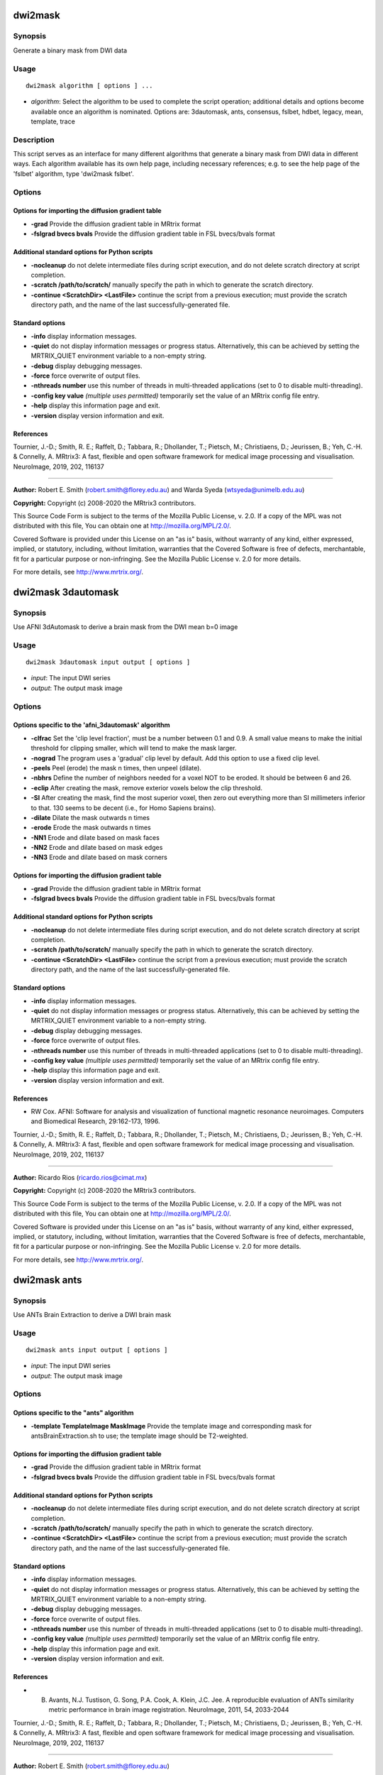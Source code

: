 .. _dwi2mask:

dwi2mask
========

Synopsis
--------

Generate a binary mask from DWI data

Usage
-----

::

    dwi2mask algorithm [ options ] ...

-  *algorithm*: Select the algorithm to be used to complete the script operation; additional details and options become available once an algorithm is nominated. Options are: 3dautomask, ants, consensus, fslbet, hdbet, legacy, mean, template, trace

Description
-----------

This script serves as an interface for many different algorithms that generate a binary mask from DWI data in different ways. Each algorithm available has its own help page, including necessary references; e.g. to see the help page of the 'fslbet' algorithm, type 'dwi2mask fslbet'.

Options
-------

Options for importing the diffusion gradient table
^^^^^^^^^^^^^^^^^^^^^^^^^^^^^^^^^^^^^^^^^^^^^^^^^^

- **-grad** Provide the diffusion gradient table in MRtrix format

- **-fslgrad bvecs bvals** Provide the diffusion gradient table in FSL bvecs/bvals format

Additional standard options for Python scripts
^^^^^^^^^^^^^^^^^^^^^^^^^^^^^^^^^^^^^^^^^^^^^^

- **-nocleanup** do not delete intermediate files during script execution, and do not delete scratch directory at script completion.

- **-scratch /path/to/scratch/** manually specify the path in which to generate the scratch directory.

- **-continue <ScratchDir> <LastFile>** continue the script from a previous execution; must provide the scratch directory path, and the name of the last successfully-generated file.

Standard options
^^^^^^^^^^^^^^^^

- **-info** display information messages.

- **-quiet** do not display information messages or progress status. Alternatively, this can be achieved by setting the MRTRIX_QUIET environment variable to a non-empty string.

- **-debug** display debugging messages.

- **-force** force overwrite of output files.

- **-nthreads number** use this number of threads in multi-threaded applications (set to 0 to disable multi-threading).

- **-config key value**  *(multiple uses permitted)* temporarily set the value of an MRtrix config file entry.

- **-help** display this information page and exit.

- **-version** display version information and exit.

References
^^^^^^^^^^

Tournier, J.-D.; Smith, R. E.; Raffelt, D.; Tabbara, R.; Dhollander, T.; Pietsch, M.; Christiaens, D.; Jeurissen, B.; Yeh, C.-H. & Connelly, A. MRtrix3: A fast, flexible and open software framework for medical image processing and visualisation. NeuroImage, 2019, 202, 116137

--------------



**Author:** Robert E. Smith (robert.smith@florey.edu.au) and Warda Syeda (wtsyeda@unimelb.edu.au)

**Copyright:** Copyright (c) 2008-2020 the MRtrix3 contributors.

This Source Code Form is subject to the terms of the Mozilla Public
License, v. 2.0. If a copy of the MPL was not distributed with this
file, You can obtain one at http://mozilla.org/MPL/2.0/.

Covered Software is provided under this License on an "as is"
basis, without warranty of any kind, either expressed, implied, or
statutory, including, without limitation, warranties that the
Covered Software is free of defects, merchantable, fit for a
particular purpose or non-infringing.
See the Mozilla Public License v. 2.0 for more details.

For more details, see http://www.mrtrix.org/.

.. _dwi2mask_3dautomask:

dwi2mask 3dautomask
===================

Synopsis
--------

Use AFNI 3dAutomask to derive a brain mask from the DWI mean b=0 image

Usage
-----

::

    dwi2mask 3dautomask input output [ options ]

-  *input*: The input DWI series
-  *output*: The output mask image

Options
-------

Options specific to the 'afni_3dautomask' algorithm
^^^^^^^^^^^^^^^^^^^^^^^^^^^^^^^^^^^^^^^^^^^^^^^^^^^

- **-clfrac** Set the 'clip level fraction', must be a number between 0.1 and 0.9. A small value means to make the initial threshold for clipping smaller, which will tend to make the mask larger.

- **-nograd** The program uses a 'gradual' clip level by default. Add this option to use a fixed clip level.

- **-peels** Peel (erode) the mask n times, then unpeel (dilate).

- **-nbhrs** Define the number of neighbors needed for a voxel NOT to be eroded.  It should be between 6 and 26.

- **-eclip** After creating the mask, remove exterior voxels below the clip threshold.

- **-SI** After creating the mask, find the most superior voxel, then zero out everything more than SI millimeters inferior to that. 130 seems to be decent (i.e., for Homo Sapiens brains).

- **-dilate** Dilate the mask outwards n times

- **-erode** Erode the mask outwards n times

- **-NN1** Erode and dilate based on mask faces

- **-NN2** Erode and dilate based on mask edges

- **-NN3** Erode and dilate based on mask corners

Options for importing the diffusion gradient table
^^^^^^^^^^^^^^^^^^^^^^^^^^^^^^^^^^^^^^^^^^^^^^^^^^

- **-grad** Provide the diffusion gradient table in MRtrix format

- **-fslgrad bvecs bvals** Provide the diffusion gradient table in FSL bvecs/bvals format

Additional standard options for Python scripts
^^^^^^^^^^^^^^^^^^^^^^^^^^^^^^^^^^^^^^^^^^^^^^

- **-nocleanup** do not delete intermediate files during script execution, and do not delete scratch directory at script completion.

- **-scratch /path/to/scratch/** manually specify the path in which to generate the scratch directory.

- **-continue <ScratchDir> <LastFile>** continue the script from a previous execution; must provide the scratch directory path, and the name of the last successfully-generated file.

Standard options
^^^^^^^^^^^^^^^^

- **-info** display information messages.

- **-quiet** do not display information messages or progress status. Alternatively, this can be achieved by setting the MRTRIX_QUIET environment variable to a non-empty string.

- **-debug** display debugging messages.

- **-force** force overwrite of output files.

- **-nthreads number** use this number of threads in multi-threaded applications (set to 0 to disable multi-threading).

- **-config key value**  *(multiple uses permitted)* temporarily set the value of an MRtrix config file entry.

- **-help** display this information page and exit.

- **-version** display version information and exit.

References
^^^^^^^^^^

* RW Cox. AFNI: Software for analysis and visualization of functional magnetic resonance neuroimages. Computers and Biomedical Research, 29:162-173, 1996.

Tournier, J.-D.; Smith, R. E.; Raffelt, D.; Tabbara, R.; Dhollander, T.; Pietsch, M.; Christiaens, D.; Jeurissen, B.; Yeh, C.-H. & Connelly, A. MRtrix3: A fast, flexible and open software framework for medical image processing and visualisation. NeuroImage, 2019, 202, 116137

--------------



**Author:** Ricardo Rios (ricardo.rios@cimat.mx)

**Copyright:** Copyright (c) 2008-2020 the MRtrix3 contributors.

This Source Code Form is subject to the terms of the Mozilla Public
License, v. 2.0. If a copy of the MPL was not distributed with this
file, You can obtain one at http://mozilla.org/MPL/2.0/.

Covered Software is provided under this License on an "as is"
basis, without warranty of any kind, either expressed, implied, or
statutory, including, without limitation, warranties that the
Covered Software is free of defects, merchantable, fit for a
particular purpose or non-infringing.
See the Mozilla Public License v. 2.0 for more details.

For more details, see http://www.mrtrix.org/.

.. _dwi2mask_ants:

dwi2mask ants
=============

Synopsis
--------

Use ANTs Brain Extraction to derive a DWI brain mask

Usage
-----

::

    dwi2mask ants input output [ options ]

-  *input*: The input DWI series
-  *output*: The output mask image

Options
-------

Options specific to the "ants" algorithm
^^^^^^^^^^^^^^^^^^^^^^^^^^^^^^^^^^^^^^^^

- **-template TemplateImage MaskImage** Provide the template image and corresponding mask for antsBrainExtraction.sh to use; the template image should be T2-weighted.

Options for importing the diffusion gradient table
^^^^^^^^^^^^^^^^^^^^^^^^^^^^^^^^^^^^^^^^^^^^^^^^^^

- **-grad** Provide the diffusion gradient table in MRtrix format

- **-fslgrad bvecs bvals** Provide the diffusion gradient table in FSL bvecs/bvals format

Additional standard options for Python scripts
^^^^^^^^^^^^^^^^^^^^^^^^^^^^^^^^^^^^^^^^^^^^^^

- **-nocleanup** do not delete intermediate files during script execution, and do not delete scratch directory at script completion.

- **-scratch /path/to/scratch/** manually specify the path in which to generate the scratch directory.

- **-continue <ScratchDir> <LastFile>** continue the script from a previous execution; must provide the scratch directory path, and the name of the last successfully-generated file.

Standard options
^^^^^^^^^^^^^^^^

- **-info** display information messages.

- **-quiet** do not display information messages or progress status. Alternatively, this can be achieved by setting the MRTRIX_QUIET environment variable to a non-empty string.

- **-debug** display debugging messages.

- **-force** force overwrite of output files.

- **-nthreads number** use this number of threads in multi-threaded applications (set to 0 to disable multi-threading).

- **-config key value**  *(multiple uses permitted)* temporarily set the value of an MRtrix config file entry.

- **-help** display this information page and exit.

- **-version** display version information and exit.

References
^^^^^^^^^^

* B. Avants, N.J. Tustison, G. Song, P.A. Cook, A. Klein, J.C. Jee. A reproducible evaluation of ANTs similarity metric performance in brain image registration. NeuroImage, 2011, 54, 2033-2044

Tournier, J.-D.; Smith, R. E.; Raffelt, D.; Tabbara, R.; Dhollander, T.; Pietsch, M.; Christiaens, D.; Jeurissen, B.; Yeh, C.-H. & Connelly, A. MRtrix3: A fast, flexible and open software framework for medical image processing and visualisation. NeuroImage, 2019, 202, 116137

--------------



**Author:** Robert E. Smith (robert.smith@florey.edu.au)

**Copyright:** Copyright (c) 2008-2020 the MRtrix3 contributors.

This Source Code Form is subject to the terms of the Mozilla Public
License, v. 2.0. If a copy of the MPL was not distributed with this
file, You can obtain one at http://mozilla.org/MPL/2.0/.

Covered Software is provided under this License on an "as is"
basis, without warranty of any kind, either expressed, implied, or
statutory, including, without limitation, warranties that the
Covered Software is free of defects, merchantable, fit for a
particular purpose or non-infringing.
See the Mozilla Public License v. 2.0 for more details.

For more details, see http://www.mrtrix.org/.

.. _dwi2mask_consensus:

dwi2mask consensus
==================

Synopsis
--------

Generate a brain mask based on the consensus of all dwi2mask algorithms

Usage
-----

::

    dwi2mask consensus input output [ options ]

-  *input*: The input DWI series
-  *output*: The output mask image

Options
-------

Options specific to the "consensus" algorithm
^^^^^^^^^^^^^^^^^^^^^^^^^^^^^^^^^^^^^^^^^^^^^

- **-algorithms** Provide a list of dwi2mask algorithms that are to be utilised

- **-masks** Export a 4D image containing the individual algorithm masks

- **-template TemplateImage MaskImage** Provide a template image and corresponding mask for those algorithms requiring such

Options for importing the diffusion gradient table
^^^^^^^^^^^^^^^^^^^^^^^^^^^^^^^^^^^^^^^^^^^^^^^^^^

- **-grad** Provide the diffusion gradient table in MRtrix format

- **-fslgrad bvecs bvals** Provide the diffusion gradient table in FSL bvecs/bvals format

Additional standard options for Python scripts
^^^^^^^^^^^^^^^^^^^^^^^^^^^^^^^^^^^^^^^^^^^^^^

- **-nocleanup** do not delete intermediate files during script execution, and do not delete scratch directory at script completion.

- **-scratch /path/to/scratch/** manually specify the path in which to generate the scratch directory.

- **-continue <ScratchDir> <LastFile>** continue the script from a previous execution; must provide the scratch directory path, and the name of the last successfully-generated file.

Standard options
^^^^^^^^^^^^^^^^

- **-info** display information messages.

- **-quiet** do not display information messages or progress status. Alternatively, this can be achieved by setting the MRTRIX_QUIET environment variable to a non-empty string.

- **-debug** display debugging messages.

- **-force** force overwrite of output files.

- **-nthreads number** use this number of threads in multi-threaded applications (set to 0 to disable multi-threading).

- **-config key value**  *(multiple uses permitted)* temporarily set the value of an MRtrix config file entry.

- **-help** display this information page and exit.

- **-version** display version information and exit.

References
^^^^^^^^^^

Tournier, J.-D.; Smith, R. E.; Raffelt, D.; Tabbara, R.; Dhollander, T.; Pietsch, M.; Christiaens, D.; Jeurissen, B.; Yeh, C.-H. & Connelly, A. MRtrix3: A fast, flexible and open software framework for medical image processing and visualisation. NeuroImage, 2019, 202, 116137

--------------



**Author:** Robert E. Smith (robert.smith@florey.edu.au)

**Copyright:** Copyright (c) 2008-2020 the MRtrix3 contributors.

This Source Code Form is subject to the terms of the Mozilla Public
License, v. 2.0. If a copy of the MPL was not distributed with this
file, You can obtain one at http://mozilla.org/MPL/2.0/.

Covered Software is provided under this License on an "as is"
basis, without warranty of any kind, either expressed, implied, or
statutory, including, without limitation, warranties that the
Covered Software is free of defects, merchantable, fit for a
particular purpose or non-infringing.
See the Mozilla Public License v. 2.0 for more details.

For more details, see http://www.mrtrix.org/.

.. _dwi2mask_fslbet:

dwi2mask fslbet
===============

Synopsis
--------

Use the FSL Brain Extraction Tool (bet) to generate a brain mask

Usage
-----

::

    dwi2mask fslbet input output [ options ]

-  *input*: The input DWI series
-  *output*: The output mask image

Options
-------

Options specific to the 'fslbet' algorithm
^^^^^^^^^^^^^^^^^^^^^^^^^^^^^^^^^^^^^^^^^^

- **-bet_f** Fractional intensity threshold (0->1); smaller values give larger brain outline estimates

- **-bet_g** Vertical gradient in fractional intensity threshold (-1->1); positive values give larger brain outline at bottom, smaller at top

- **-bet_c <x y z>** Centre-of-gravity (voxels not mm) of initial mesh surface

- **-bet_r** Head radius (mm not voxels); initial surface sphere is set to half of this

- **-rescale** Rescale voxel size provided to BET to 1mm isotropic; can improve results for rodent data

Options for importing the diffusion gradient table
^^^^^^^^^^^^^^^^^^^^^^^^^^^^^^^^^^^^^^^^^^^^^^^^^^

- **-grad** Provide the diffusion gradient table in MRtrix format

- **-fslgrad bvecs bvals** Provide the diffusion gradient table in FSL bvecs/bvals format

Additional standard options for Python scripts
^^^^^^^^^^^^^^^^^^^^^^^^^^^^^^^^^^^^^^^^^^^^^^

- **-nocleanup** do not delete intermediate files during script execution, and do not delete scratch directory at script completion.

- **-scratch /path/to/scratch/** manually specify the path in which to generate the scratch directory.

- **-continue <ScratchDir> <LastFile>** continue the script from a previous execution; must provide the scratch directory path, and the name of the last successfully-generated file.

Standard options
^^^^^^^^^^^^^^^^

- **-info** display information messages.

- **-quiet** do not display information messages or progress status. Alternatively, this can be achieved by setting the MRTRIX_QUIET environment variable to a non-empty string.

- **-debug** display debugging messages.

- **-force** force overwrite of output files.

- **-nthreads number** use this number of threads in multi-threaded applications (set to 0 to disable multi-threading).

- **-config key value**  *(multiple uses permitted)* temporarily set the value of an MRtrix config file entry.

- **-help** display this information page and exit.

- **-version** display version information and exit.

References
^^^^^^^^^^

* Smith, S. M. Fast robust automated brain extraction. Human Brain Mapping, 2002, 17, 143-155

Tournier, J.-D.; Smith, R. E.; Raffelt, D.; Tabbara, R.; Dhollander, T.; Pietsch, M.; Christiaens, D.; Jeurissen, B.; Yeh, C.-H. & Connelly, A. MRtrix3: A fast, flexible and open software framework for medical image processing and visualisation. NeuroImage, 2019, 202, 116137

--------------



**Author:** Warda Syeda (wtsyeda@unimelb.edu.au) and Robert E. Smith (robert.smith@florey.edu.au)

**Copyright:** Copyright (c) 2008-2020 the MRtrix3 contributors.

This Source Code Form is subject to the terms of the Mozilla Public
License, v. 2.0. If a copy of the MPL was not distributed with this
file, You can obtain one at http://mozilla.org/MPL/2.0/.

Covered Software is provided under this License on an "as is"
basis, without warranty of any kind, either expressed, implied, or
statutory, including, without limitation, warranties that the
Covered Software is free of defects, merchantable, fit for a
particular purpose or non-infringing.
See the Mozilla Public License v. 2.0 for more details.

For more details, see http://www.mrtrix.org/.

.. _dwi2mask_hdbet:

dwi2mask hdbet
==============

Synopsis
--------

Use HD-BET to derive a brain mask from the DWI mean b=0 image

Usage
-----

::

    dwi2mask hdbet input output [ options ]

-  *input*: The input DWI series
-  *output*: The output mask image

Options
-------

Options for importing the diffusion gradient table
^^^^^^^^^^^^^^^^^^^^^^^^^^^^^^^^^^^^^^^^^^^^^^^^^^

- **-grad** Provide the diffusion gradient table in MRtrix format

- **-fslgrad bvecs bvals** Provide the diffusion gradient table in FSL bvecs/bvals format

Additional standard options for Python scripts
^^^^^^^^^^^^^^^^^^^^^^^^^^^^^^^^^^^^^^^^^^^^^^

- **-nocleanup** do not delete intermediate files during script execution, and do not delete scratch directory at script completion.

- **-scratch /path/to/scratch/** manually specify the path in which to generate the scratch directory.

- **-continue <ScratchDir> <LastFile>** continue the script from a previous execution; must provide the scratch directory path, and the name of the last successfully-generated file.

Standard options
^^^^^^^^^^^^^^^^

- **-info** display information messages.

- **-quiet** do not display information messages or progress status. Alternatively, this can be achieved by setting the MRTRIX_QUIET environment variable to a non-empty string.

- **-debug** display debugging messages.

- **-force** force overwrite of output files.

- **-nthreads number** use this number of threads in multi-threaded applications (set to 0 to disable multi-threading).

- **-config key value**  *(multiple uses permitted)* temporarily set the value of an MRtrix config file entry.

- **-help** display this information page and exit.

- **-version** display version information and exit.

References
^^^^^^^^^^

* Isensee F, Schell M, Tursunova I, Brugnara G, Bonekamp D, Neuberger U, Wick A, Schlemmer HP, Heiland S, Wick W, Bendszus M, Maier-Hein KH, Kickingereder P. Automated brain extraction of multi-sequence MRI using artificial neural networks. Hum Brain Mapp. 2019; 1-13. https://doi.org/10.1002/hbm.24750

Tournier, J.-D.; Smith, R. E.; Raffelt, D.; Tabbara, R.; Dhollander, T.; Pietsch, M.; Christiaens, D.; Jeurissen, B.; Yeh, C.-H. & Connelly, A. MRtrix3: A fast, flexible and open software framework for medical image processing and visualisation. NeuroImage, 2019, 202, 116137

--------------



**Author:** Robert E. Smith (robert.smith@florey.edu.au)

**Copyright:** Copyright (c) 2008-2020 the MRtrix3 contributors.

This Source Code Form is subject to the terms of the Mozilla Public
License, v. 2.0. If a copy of the MPL was not distributed with this
file, You can obtain one at http://mozilla.org/MPL/2.0/.

Covered Software is provided under this License on an "as is"
basis, without warranty of any kind, either expressed, implied, or
statutory, including, without limitation, warranties that the
Covered Software is free of defects, merchantable, fit for a
particular purpose or non-infringing.
See the Mozilla Public License v. 2.0 for more details.

For more details, see http://www.mrtrix.org/.

.. _dwi2mask_legacy:

dwi2mask legacy
===============

Synopsis
--------

Use the legacy MRtrix3 dwi2mask heuristic (based on thresholded trace images)

Usage
-----

::

    dwi2mask legacy input output [ options ]

-  *input*: The input DWI series
-  *output*: The output mask image

Options
-------

- **-clean_scale** the maximum scale used to cut bridges. A certain maximum scale cuts bridges up to a width (in voxels) of 2x the provided scale. Setting this to 0 disables the mask cleaning step. (Default: 2)

Options for importing the diffusion gradient table
^^^^^^^^^^^^^^^^^^^^^^^^^^^^^^^^^^^^^^^^^^^^^^^^^^

- **-grad** Provide the diffusion gradient table in MRtrix format

- **-fslgrad bvecs bvals** Provide the diffusion gradient table in FSL bvecs/bvals format

Additional standard options for Python scripts
^^^^^^^^^^^^^^^^^^^^^^^^^^^^^^^^^^^^^^^^^^^^^^

- **-nocleanup** do not delete intermediate files during script execution, and do not delete scratch directory at script completion.

- **-scratch /path/to/scratch/** manually specify the path in which to generate the scratch directory.

- **-continue <ScratchDir> <LastFile>** continue the script from a previous execution; must provide the scratch directory path, and the name of the last successfully-generated file.

Standard options
^^^^^^^^^^^^^^^^

- **-info** display information messages.

- **-quiet** do not display information messages or progress status. Alternatively, this can be achieved by setting the MRTRIX_QUIET environment variable to a non-empty string.

- **-debug** display debugging messages.

- **-force** force overwrite of output files.

- **-nthreads number** use this number of threads in multi-threaded applications (set to 0 to disable multi-threading).

- **-config key value**  *(multiple uses permitted)* temporarily set the value of an MRtrix config file entry.

- **-help** display this information page and exit.

- **-version** display version information and exit.

References
^^^^^^^^^^

Tournier, J.-D.; Smith, R. E.; Raffelt, D.; Tabbara, R.; Dhollander, T.; Pietsch, M.; Christiaens, D.; Jeurissen, B.; Yeh, C.-H. & Connelly, A. MRtrix3: A fast, flexible and open software framework for medical image processing and visualisation. NeuroImage, 2019, 202, 116137

--------------



**Author:** Robert E. Smith (robert.smith@florey.edu.au)

**Copyright:** Copyright (c) 2008-2020 the MRtrix3 contributors.

This Source Code Form is subject to the terms of the Mozilla Public
License, v. 2.0. If a copy of the MPL was not distributed with this
file, You can obtain one at http://mozilla.org/MPL/2.0/.

Covered Software is provided under this License on an "as is"
basis, without warranty of any kind, either expressed, implied, or
statutory, including, without limitation, warranties that the
Covered Software is free of defects, merchantable, fit for a
particular purpose or non-infringing.
See the Mozilla Public License v. 2.0 for more details.

For more details, see http://www.mrtrix.org/.

.. _dwi2mask_mean:

dwi2mask mean
=============

Synopsis
--------

Generate a mask based on simply averaging all volumes in the DWI series

Usage
-----

::

    dwi2mask mean input output [ options ]

-  *input*: The input DWI series
-  *output*: The output mask image

Options
-------

Options specific to the 'mean' algorithm
^^^^^^^^^^^^^^^^^^^^^^^^^^^^^^^^^^^^^^^^

- **-clean_scale** the maximum scale used to cut bridges. A certain maximum scale cuts bridges up to a width (in voxels) of 2x the provided scale. Setting this to 0 disables the mask cleaning step. (Default: 2)

Options for importing the diffusion gradient table
^^^^^^^^^^^^^^^^^^^^^^^^^^^^^^^^^^^^^^^^^^^^^^^^^^

- **-grad** Provide the diffusion gradient table in MRtrix format

- **-fslgrad bvecs bvals** Provide the diffusion gradient table in FSL bvecs/bvals format

Additional standard options for Python scripts
^^^^^^^^^^^^^^^^^^^^^^^^^^^^^^^^^^^^^^^^^^^^^^

- **-nocleanup** do not delete intermediate files during script execution, and do not delete scratch directory at script completion.

- **-scratch /path/to/scratch/** manually specify the path in which to generate the scratch directory.

- **-continue <ScratchDir> <LastFile>** continue the script from a previous execution; must provide the scratch directory path, and the name of the last successfully-generated file.

Standard options
^^^^^^^^^^^^^^^^

- **-info** display information messages.

- **-quiet** do not display information messages or progress status. Alternatively, this can be achieved by setting the MRTRIX_QUIET environment variable to a non-empty string.

- **-debug** display debugging messages.

- **-force** force overwrite of output files.

- **-nthreads number** use this number of threads in multi-threaded applications (set to 0 to disable multi-threading).

- **-config key value**  *(multiple uses permitted)* temporarily set the value of an MRtrix config file entry.

- **-help** display this information page and exit.

- **-version** display version information and exit.

References
^^^^^^^^^^

Tournier, J.-D.; Smith, R. E.; Raffelt, D.; Tabbara, R.; Dhollander, T.; Pietsch, M.; Christiaens, D.; Jeurissen, B.; Yeh, C.-H. & Connelly, A. MRtrix3: A fast, flexible and open software framework for medical image processing and visualisation. NeuroImage, 2019, 202, 116137

--------------



**Author:** Warda Syeda (wtsyeda@unimelb.edu.au)

**Copyright:** Copyright (c) 2008-2020 the MRtrix3 contributors.

This Source Code Form is subject to the terms of the Mozilla Public
License, v. 2.0. If a copy of the MPL was not distributed with this
file, You can obtain one at http://mozilla.org/MPL/2.0/.

Covered Software is provided under this License on an "as is"
basis, without warranty of any kind, either expressed, implied, or
statutory, including, without limitation, warranties that the
Covered Software is free of defects, merchantable, fit for a
particular purpose or non-infringing.
See the Mozilla Public License v. 2.0 for more details.

For more details, see http://www.mrtrix.org/.

.. _dwi2mask_template:

dwi2mask template
=================

Synopsis
--------

Register the mean b=0 image to a T2-weighted template to back-propagate a brain mask

Usage
-----

::

    dwi2mask template input output [ options ]

-  *input*: The input DWI series
-  *output*: The output mask image

Description
-----------

This script currently assumes that the template image provided via the -template option is T2-weighted, and can therefore be trivially registered to a mean b=0 image.

Options
-------

Options specific to the "template" algorithm
^^^^^^^^^^^^^^^^^^^^^^^^^^^^^^^^^^^^^^^^^^^^

- **-software** The software to use for template registration; options are: antsfull,antsquick,fsl; default is fsl

- **-template TemplateImage MaskImage** Provide the template image to which the input data will be registered, and the mask to be projected to the input image. The template image should be T2-weighted.

Options for importing the diffusion gradient table
^^^^^^^^^^^^^^^^^^^^^^^^^^^^^^^^^^^^^^^^^^^^^^^^^^

- **-grad** Provide the diffusion gradient table in MRtrix format

- **-fslgrad bvecs bvals** Provide the diffusion gradient table in FSL bvecs/bvals format

Additional standard options for Python scripts
^^^^^^^^^^^^^^^^^^^^^^^^^^^^^^^^^^^^^^^^^^^^^^

- **-nocleanup** do not delete intermediate files during script execution, and do not delete scratch directory at script completion.

- **-scratch /path/to/scratch/** manually specify the path in which to generate the scratch directory.

- **-continue <ScratchDir> <LastFile>** continue the script from a previous execution; must provide the scratch directory path, and the name of the last successfully-generated file.

Standard options
^^^^^^^^^^^^^^^^

- **-info** display information messages.

- **-quiet** do not display information messages or progress status. Alternatively, this can be achieved by setting the MRTRIX_QUIET environment variable to a non-empty string.

- **-debug** display debugging messages.

- **-force** force overwrite of output files.

- **-nthreads number** use this number of threads in multi-threaded applications (set to 0 to disable multi-threading).

- **-config key value**  *(multiple uses permitted)* temporarily set the value of an MRtrix config file entry.

- **-help** display this information page and exit.

- **-version** display version information and exit.

References
^^^^^^^^^^

* If FSL software is used for registration: M. Jenkinson, C.F. Beckmann, T.E. Behrens, M.W. Woolrich, S.M. Smith. FSL. NeuroImage, 62:782-90, 2012

* If ANTs software is used for registration: B. Avants, N.J. Tustison, G. Song, P.A. Cook, A. Klein, J.C. Jee. A reproducible evaluation of ANTs similarity metric performance in brain image registration. NeuroImage, 2011, 54, 2033-2044

Tournier, J.-D.; Smith, R. E.; Raffelt, D.; Tabbara, R.; Dhollander, T.; Pietsch, M.; Christiaens, D.; Jeurissen, B.; Yeh, C.-H. & Connelly, A. MRtrix3: A fast, flexible and open software framework for medical image processing and visualisation. NeuroImage, 2019, 202, 116137

--------------



**Author:** Robert E. Smith (robert.smith@florey.edu.au)

**Copyright:** Copyright (c) 2008-2020 the MRtrix3 contributors.

This Source Code Form is subject to the terms of the Mozilla Public
License, v. 2.0. If a copy of the MPL was not distributed with this
file, You can obtain one at http://mozilla.org/MPL/2.0/.

Covered Software is provided under this License on an "as is"
basis, without warranty of any kind, either expressed, implied, or
statutory, including, without limitation, warranties that the
Covered Software is free of defects, merchantable, fit for a
particular purpose or non-infringing.
See the Mozilla Public License v. 2.0 for more details.

For more details, see http://www.mrtrix.org/.

.. _dwi2mask_trace:

dwi2mask trace
==============

Synopsis
--------

A method to generate a brain mask from trace images of b-value shells

Usage
-----

::

    dwi2mask trace input output [ options ]

-  *input*: The input DWI series
-  *output*: The output mask image

Options
-------

Options for turning 'dwi2mask trace' into an iterative algorithm
^^^^^^^^^^^^^^^^^^^^^^^^^^^^^^^^^^^^^^^^^^^^^^^^^^^^^^^^^^^^^^^^

- **-iterative** (EXPERIMENTAL) Iteratively refine the weights for combination of per-shell trace-weighted images prior to thresholding

- **-max_iters** Set the maximum number of iterations for the algorithm (default: 10)

Options specific to the 'trace' algorithm
^^^^^^^^^^^^^^^^^^^^^^^^^^^^^^^^^^^^^^^^^

- **-shells** Comma separated list of shells used to generate trace-weighted images for masking

- **-clean_scale** the maximum scale used to cut bridges. A certain maximum scale cuts bridges up to a width (in voxels) of 2x the provided scale. Setting this to 0 disables the mask cleaning step. (Default: 2)

Options for importing the diffusion gradient table
^^^^^^^^^^^^^^^^^^^^^^^^^^^^^^^^^^^^^^^^^^^^^^^^^^

- **-grad** Provide the diffusion gradient table in MRtrix format

- **-fslgrad bvecs bvals** Provide the diffusion gradient table in FSL bvecs/bvals format

Additional standard options for Python scripts
^^^^^^^^^^^^^^^^^^^^^^^^^^^^^^^^^^^^^^^^^^^^^^

- **-nocleanup** do not delete intermediate files during script execution, and do not delete scratch directory at script completion.

- **-scratch /path/to/scratch/** manually specify the path in which to generate the scratch directory.

- **-continue <ScratchDir> <LastFile>** continue the script from a previous execution; must provide the scratch directory path, and the name of the last successfully-generated file.

Standard options
^^^^^^^^^^^^^^^^

- **-info** display information messages.

- **-quiet** do not display information messages or progress status. Alternatively, this can be achieved by setting the MRTRIX_QUIET environment variable to a non-empty string.

- **-debug** display debugging messages.

- **-force** force overwrite of output files.

- **-nthreads number** use this number of threads in multi-threaded applications (set to 0 to disable multi-threading).

- **-config key value**  *(multiple uses permitted)* temporarily set the value of an MRtrix config file entry.

- **-help** display this information page and exit.

- **-version** display version information and exit.

References
^^^^^^^^^^

Tournier, J.-D.; Smith, R. E.; Raffelt, D.; Tabbara, R.; Dhollander, T.; Pietsch, M.; Christiaens, D.; Jeurissen, B.; Yeh, C.-H. & Connelly, A. MRtrix3: A fast, flexible and open software framework for medical image processing and visualisation. NeuroImage, 2019, 202, 116137

--------------



**Author:** Warda Syeda (wtsyeda@unimelb.edu.au) and Robert E. Smith (robert.smith@florey.edu.au)

**Copyright:** Copyright (c) 2008-2020 the MRtrix3 contributors.

This Source Code Form is subject to the terms of the Mozilla Public
License, v. 2.0. If a copy of the MPL was not distributed with this
file, You can obtain one at http://mozilla.org/MPL/2.0/.

Covered Software is provided under this License on an "as is"
basis, without warranty of any kind, either expressed, implied, or
statutory, including, without limitation, warranties that the
Covered Software is free of defects, merchantable, fit for a
particular purpose or non-infringing.
See the Mozilla Public License v. 2.0 for more details.

For more details, see http://www.mrtrix.org/.

